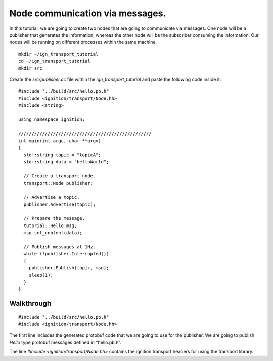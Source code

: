 ================================
Node communication via messages.
================================

In this tutorial, we are going to create two nodes that are going to communicate
via messages. One node will be a publisher that generates the information,
whereas the other node will be the subscriber consuming the information. Our
nodes will be running on different processes within the same machine.

::

    mkdir ~/ign_transport_tutorial
    cd ~/ign_transport_tutorial
    mkdir src

Create the *src/publisher.cc* file within the *ign_transport_tutorial* and paste
the following code inside it:

::

    #include "../build/src/hello.pb.h"
    #include <ignition/transport/Node.hh>
    #include <string>

    using namespace ignition;

    //////////////////////////////////////////////////
    int main(int argc, char **argv)
    {
      std::string topic = "topicA";
      std::string data = "helloWorld";

      // Create a transport node.
      transport::Node publisher;

      // Advertise a topic.
      publisher.Advertise(topic);

      // Prepare the message.
      tutorial::Hello msg;
      msg.set_content(data);

      // Publish messages at 1Hz.
      while (!publisher.Interrupted())
      {
        publisher.Publish(topic, msg);
        sleep(1);
      }
    }

Walkthrough
===========

::

    #include "../build/src/hello.pb.h"
    #include <ignition/transport/Node.hh>

The first line includes the generated protobuf code that we are going to use
for the publisher. We are going to publish *Hello* type protobuf messages
defined in *hello.pb.h".

The line *#include <ignition/transport/Node.hh>* contains the ignition transport
headers for using the transport library.

